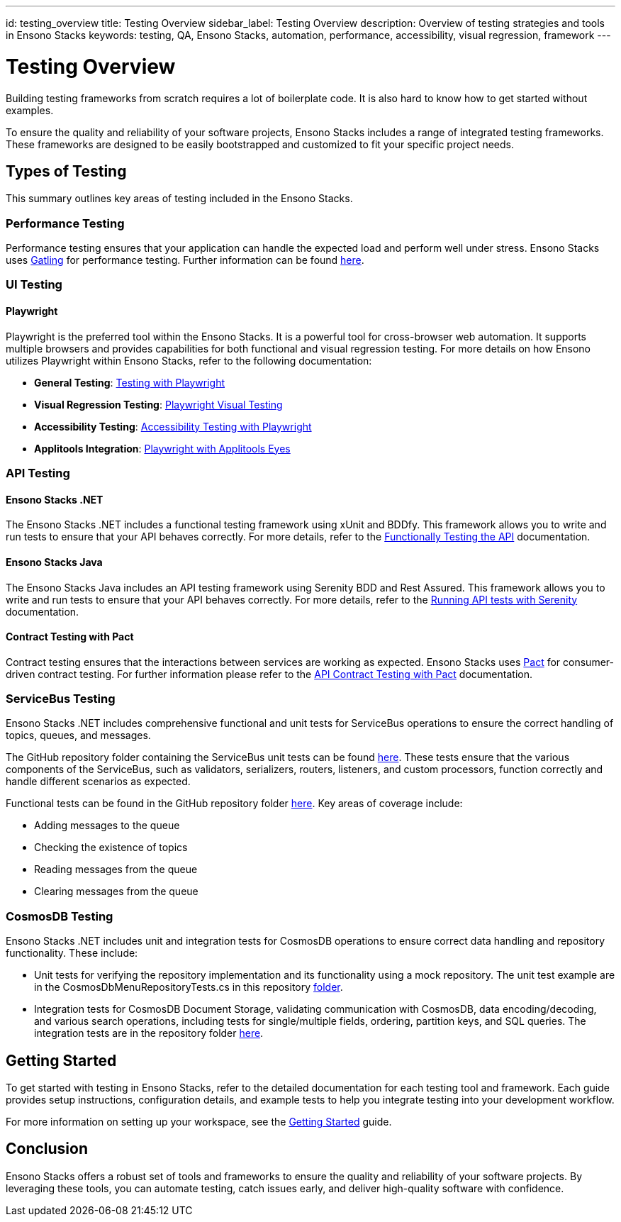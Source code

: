 ---
id: testing_overview
title: Testing Overview
sidebar_label: Testing Overview
description: Overview of testing strategies and tools in Ensono Stacks
keywords: testing, QA, Ensono Stacks, automation, performance, accessibility, visual regression, framework
---

= Testing Overview

Building testing frameworks from scratch requires a lot of boilerplate code. It is also hard to know how to get started without examples.

To ensure the quality and reliability of your software projects, Ensono Stacks includes a range of integrated testing frameworks. These frameworks are designed to be easily bootstrapped and customized to fit your specific project needs.

== Types of Testing

This summary outlines key areas of testing included in the Ensono Stacks.

=== Performance Testing

Performance testing ensures that your application can handle the expected load and perform well under stress. Ensono Stacks uses https://gatling.io/[Gatling] for performance testing. Further information can be found link:./performance_testing_gatling.md[here].

=== UI Testing

==== Playwright

Playwright is the preferred tool within the Ensono Stacks. It is a powerful tool for cross-browser web automation. It supports multiple browsers and provides capabilities for both functional and visual regression testing. For more details on how Ensono utilizes Playwright within Ensono Stacks, refer to the following documentation:

- **General Testing**: link:./testing_in_nx/playwright_nx.md[Testing with Playwright]
- **Visual Regression Testing**: link:./testing_in_nx/playwright_visual_testing.md[Playwright Visual Testing]
- **Accessibility Testing**: link:./testing_in_nx/playwright_accessibility_testing.md[Accessibility Testing with Playwright]
- **Applitools Integration**: link:./testing_in_nx/playwright_visual_testing_applitools.md[Playwright with Applitools Eyes]

=== API Testing

==== Ensono Stacks .NET

The Ensono Stacks .NET includes a functional testing framework using xUnit and BDDfy. This framework allows you to write and run tests to ensure that your API behaves correctly. For more details, refer to the link:../workloads/azure/backend/netcore/testing/functional_testing_netcore.md[Functionally Testing the API] documentation.

==== Ensono Stacks Java

The Ensono Stacks Java includes an API testing framework using Serenity BDD and Rest Assured. This framework allows you to write and run tests to ensure that your API behaves correctly. For more details, refer to the link:../workloads/azure/backend/java/testing/execute_serenity_api_tests.md[Running API tests with Serenity] documentation.

==== Contract Testing with Pact

Contract testing ensures that the interactions between services are working as expected. Ensono Stacks uses https://docs.pact.io/[Pact] for consumer-driven contract testing. For further information please refer to the link:./contract_testing_pact.md[API Contract Testing with Pact] documentation.

=== ServiceBus Testing

Ensono Stacks .NET includes comprehensive functional and unit tests for ServiceBus operations to ensure the correct handling of topics, queues, and messages.

The GitHub repository folder containing the ServiceBus unit tests can be found https://github.com/Ensono/stacks-dotnet/tree/master/src/shared/xxENSONOxx.xxSTACKSxx.Shared.Messaging.Azure.ServiceBus.Tests[here]. These tests ensure that the various components of the ServiceBus, such as validators, serializers, routers, listeners, and custom processors, function correctly and handle different scenarios as expected.

Functional tests can be found in the GitHub repository folder https://github.com/Ensono/stacks-dotnet/tree/master/src/func-cosmosdb-worker/src/tests/Functional/xxENSONOxx.xxSTACKSxx.Worker.FunctionalTests/Tests[here]. Key areas of coverage include:

- Adding messages to the queue
- Checking the existence of topics
- Reading messages from the queue
- Clearing messages from the queue

=== CosmosDB Testing

Ensono Stacks .NET includes unit and integration tests for CosmosDB operations to ensure correct data handling and repository functionality. These include:

- Unit tests for verifying the repository implementation and its functionality using a mock repository. The unit test example are in the CosmosDbMenuRepositoryTests.cs in this repository link:https://github.com/Ensono/stacks-dotnet/blob/master/src/cqrs/src/api/xxENSONOxx.xxSTACKSxx.Infrastructure.UnitTests/[folder].
- Integration tests for CosmosDB Document Storage, validating communication with CosmosDB, data encoding/decoding, and various search operations, including tests for single/multiple fields, ordering, partition keys, and SQL queries. The integration tests are in the repository folder link:https://github.com/Ensono/stacks-dotnet/tree/master/src/cqrs/src/api/xxENSONOxx.xxSTACKSxx.Infrastructure.IntegrationTests/CosmosDb/Integration[here].

== Getting Started

To get started with testing in Ensono Stacks, refer to the detailed documentation for each testing tool and framework. Each guide provides setup instructions, configuration details, and example tests to help you integrate testing into your development workflow.

For more information on setting up your workspace, see the link:../getting_started/setup.md[Getting Started] guide.

== Conclusion

Ensono Stacks offers a robust set of tools and frameworks to ensure the quality and reliability of your software projects. By leveraging these tools, you can automate testing, catch issues early, and deliver high-quality software with confidence.